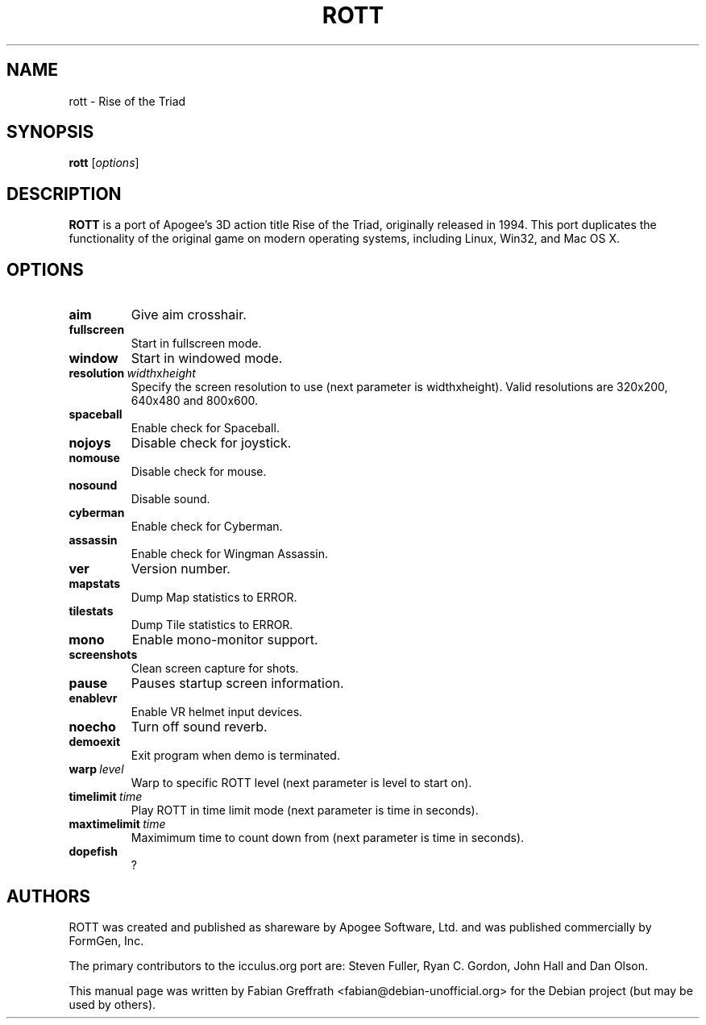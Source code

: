 .TH ROTT 6 "2008-04-23" "1.0" "Rise of the Triad"

.SH NAME
rott \- Rise of the Triad

.SH SYNOPSIS
.B rott
.RI [ options ]

.SH DESCRIPTION
.B ROTT
is a port of Apogee's 3D action title Rise of the Triad, originally released in 1994.
This port duplicates the functionality of the original game on modern operating systems, including Linux, Win32, and Mac OS X.

.SH OPTIONS
.TP
.BR aim
Give aim crosshair.
.TP
.BR fullscreen
Start in fullscreen mode.
.TP
.BR window
Start in windowed mode.
.TP
.BR resolution\  \fIwidth\fPx\fIheight\fP
Specify the screen resolution to use (next parameter is widthxheight).
Valid resolutions are 320x200, 640x480 and 800x600.
.TP
.BR spaceball
Enable check for Spaceball.
.TP
.BR nojoys
Disable check for joystick.
.TP
.BR nomouse
Disable check for mouse.
.TP
.BR nosound
Disable sound.
.TP
.BR cyberman
Enable check for Cyberman.
.TP
.BR assassin
Enable check for Wingman Assassin.
.TP
.BR ver
Version number.
.TP
.BR mapstats
Dump Map statistics to ERROR.
.TP
.BR tilestats
Dump Tile statistics to ERROR.
.TP
.BR mono
Enable mono-monitor support.
.TP
.BR screenshots
Clean screen capture for shots.
.TP
.BR pause
Pauses startup screen information.
.TP
.BR enablevr
Enable VR helmet input devices.
.TP
.BR noecho
Turn off sound reverb.
.TP
.BR demoexit
Exit program when demo is terminated.
.TP
.BR warp\  \fIlevel\fP
Warp to specific ROTT level (next parameter is level to start on).
.TP
.BR timelimit\  \fItime\fP
Play ROTT in time limit mode (next parameter is time in seconds).
.TP
.BR maxtimelimit\  \fItime\fP
Maximimum time to count down from (next parameter is time in seconds).
.TP
.BR dopefish
?

.SH AUTHORS
ROTT was created and published as shareware by Apogee Software, Ltd. and was published commercially by FormGen, Inc.
.PP
The primary contributors to the icculus.org port are: Steven Fuller, Ryan C. Gordon, John Hall and Dan Olson.
.PP
This manual page was written by Fabian Greffrath <fabian@debian-unofficial.org>
for the Debian project (but may be used by others).
